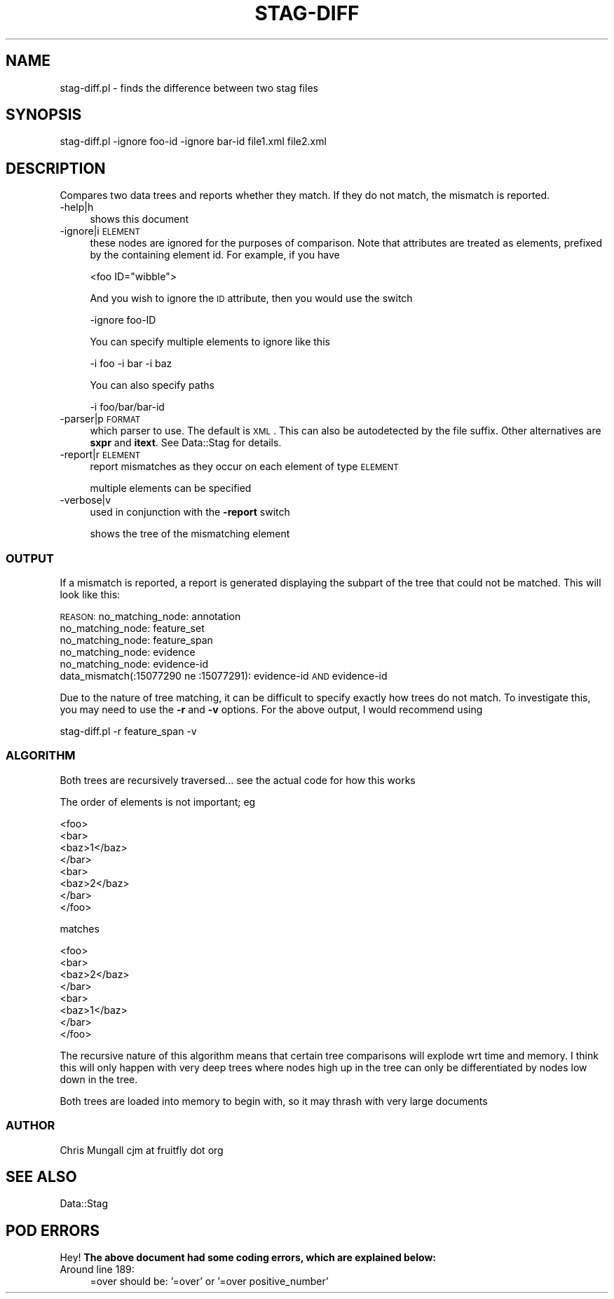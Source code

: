 .\" Automatically generated by Pod::Man 2.23 (Pod::Simple 3.14)
.\"
.\" Standard preamble:
.\" ========================================================================
.de Sp \" Vertical space (when we can't use .PP)
.if t .sp .5v
.if n .sp
..
.de Vb \" Begin verbatim text
.ft CW
.nf
.ne \\$1
..
.de Ve \" End verbatim text
.ft R
.fi
..
.\" Set up some character translations and predefined strings.  \*(-- will
.\" give an unbreakable dash, \*(PI will give pi, \*(L" will give a left
.\" double quote, and \*(R" will give a right double quote.  \*(C+ will
.\" give a nicer C++.  Capital omega is used to do unbreakable dashes and
.\" therefore won't be available.  \*(C` and \*(C' expand to `' in nroff,
.\" nothing in troff, for use with C<>.
.tr \(*W-
.ds C+ C\v'-.1v'\h'-1p'\s-2+\h'-1p'+\s0\v'.1v'\h'-1p'
.ie n \{\
.    ds -- \(*W-
.    ds PI pi
.    if (\n(.H=4u)&(1m=24u) .ds -- \(*W\h'-12u'\(*W\h'-12u'-\" diablo 10 pitch
.    if (\n(.H=4u)&(1m=20u) .ds -- \(*W\h'-12u'\(*W\h'-8u'-\"  diablo 12 pitch
.    ds L" ""
.    ds R" ""
.    ds C` ""
.    ds C' ""
'br\}
.el\{\
.    ds -- \|\(em\|
.    ds PI \(*p
.    ds L" ``
.    ds R" ''
'br\}
.\"
.\" Escape single quotes in literal strings from groff's Unicode transform.
.ie \n(.g .ds Aq \(aq
.el       .ds Aq '
.\"
.\" If the F register is turned on, we'll generate index entries on stderr for
.\" titles (.TH), headers (.SH), subsections (.SS), items (.Ip), and index
.\" entries marked with X<> in POD.  Of course, you'll have to process the
.\" output yourself in some meaningful fashion.
.ie \nF \{\
.    de IX
.    tm Index:\\$1\t\\n%\t"\\$2"
..
.    nr % 0
.    rr F
.\}
.el \{\
.    de IX
..
.\}
.\"
.\" Accent mark definitions (@(#)ms.acc 1.5 88/02/08 SMI; from UCB 4.2).
.\" Fear.  Run.  Save yourself.  No user-serviceable parts.
.    \" fudge factors for nroff and troff
.if n \{\
.    ds #H 0
.    ds #V .8m
.    ds #F .3m
.    ds #[ \f1
.    ds #] \fP
.\}
.if t \{\
.    ds #H ((1u-(\\\\n(.fu%2u))*.13m)
.    ds #V .6m
.    ds #F 0
.    ds #[ \&
.    ds #] \&
.\}
.    \" simple accents for nroff and troff
.if n \{\
.    ds ' \&
.    ds ` \&
.    ds ^ \&
.    ds , \&
.    ds ~ ~
.    ds /
.\}
.if t \{\
.    ds ' \\k:\h'-(\\n(.wu*8/10-\*(#H)'\'\h"|\\n:u"
.    ds ` \\k:\h'-(\\n(.wu*8/10-\*(#H)'\`\h'|\\n:u'
.    ds ^ \\k:\h'-(\\n(.wu*10/11-\*(#H)'^\h'|\\n:u'
.    ds , \\k:\h'-(\\n(.wu*8/10)',\h'|\\n:u'
.    ds ~ \\k:\h'-(\\n(.wu-\*(#H-.1m)'~\h'|\\n:u'
.    ds / \\k:\h'-(\\n(.wu*8/10-\*(#H)'\z\(sl\h'|\\n:u'
.\}
.    \" troff and (daisy-wheel) nroff accents
.ds : \\k:\h'-(\\n(.wu*8/10-\*(#H+.1m+\*(#F)'\v'-\*(#V'\z.\h'.2m+\*(#F'.\h'|\\n:u'\v'\*(#V'
.ds 8 \h'\*(#H'\(*b\h'-\*(#H'
.ds o \\k:\h'-(\\n(.wu+\w'\(de'u-\*(#H)/2u'\v'-.3n'\*(#[\z\(de\v'.3n'\h'|\\n:u'\*(#]
.ds d- \h'\*(#H'\(pd\h'-\w'~'u'\v'-.25m'\f2\(hy\fP\v'.25m'\h'-\*(#H'
.ds D- D\\k:\h'-\w'D'u'\v'-.11m'\z\(hy\v'.11m'\h'|\\n:u'
.ds th \*(#[\v'.3m'\s+1I\s-1\v'-.3m'\h'-(\w'I'u*2/3)'\s-1o\s+1\*(#]
.ds Th \*(#[\s+2I\s-2\h'-\w'I'u*3/5'\v'-.3m'o\v'.3m'\*(#]
.ds ae a\h'-(\w'a'u*4/10)'e
.ds Ae A\h'-(\w'A'u*4/10)'E
.    \" corrections for vroff
.if v .ds ~ \\k:\h'-(\\n(.wu*9/10-\*(#H)'\s-2\u~\d\s+2\h'|\\n:u'
.if v .ds ^ \\k:\h'-(\\n(.wu*10/11-\*(#H)'\v'-.4m'^\v'.4m'\h'|\\n:u'
.    \" for low resolution devices (crt and lpr)
.if \n(.H>23 .if \n(.V>19 \
\{\
.    ds : e
.    ds 8 ss
.    ds o a
.    ds d- d\h'-1'\(ga
.    ds D- D\h'-1'\(hy
.    ds th \o'bp'
.    ds Th \o'LP'
.    ds ae ae
.    ds Ae AE
.\}
.rm #[ #] #H #V #F C
.\" ========================================================================
.\"
.IX Title "STAG-DIFF 1"
.TH STAG-DIFF 1 "2003-12-11" "perl v5.12.4" "User Contributed Perl Documentation"
.\" For nroff, turn off justification.  Always turn off hyphenation; it makes
.\" way too many mistakes in technical documents.
.if n .ad l
.nh
.SH "NAME"
stag\-diff.pl \- finds the difference between two stag files
.SH "SYNOPSIS"
.IX Header "SYNOPSIS"
.Vb 1
\&  stag\-diff.pl \-ignore foo\-id \-ignore bar\-id file1.xml file2.xml
.Ve
.SH "DESCRIPTION"
.IX Header "DESCRIPTION"
Compares two data trees and reports whether they match. If they do not
match, the mismatch is reported.
.IP "\-help|h" 4
.IX Item "-help|h"
shows this document
.IP "\-ignore|i \s-1ELEMENT\s0" 4
.IX Item "-ignore|i ELEMENT"
these nodes are ignored for the purposes of comparison. Note that
attributes are treated as elements, prefixed by the containing element
id. For example, if you have
.Sp
.Vb 1
\&  <foo ID="wibble">
.Ve
.Sp
And you wish to ignore the \s-1ID\s0 attribute, then you would use the switch
.Sp
.Vb 1
\&  \-ignore foo\-ID
.Ve
.Sp
You can specify multiple elements to ignore like this
.Sp
.Vb 1
\&  \-i foo \-i bar \-i baz
.Ve
.Sp
You can also specify paths
.Sp
.Vb 1
\&  \-i foo/bar/bar\-id
.Ve
.IP "\-parser|p \s-1FORMAT\s0" 4
.IX Item "-parser|p FORMAT"
which parser to use. The default is \s-1XML\s0. This can also be autodetected
by the file suffix. Other alternatives are \fBsxpr\fR and \fBitext\fR. See
Data::Stag for details.
.IP "\-report|r \s-1ELEMENT\s0" 4
.IX Item "-report|r ELEMENT"
report mismatches as they occur on each element of type \s-1ELEMENT\s0
.Sp
multiple elements can be specified
.IP "\-verbose|v" 4
.IX Item "-verbose|v"
used in conjunction with the \fB\-report\fR switch
.Sp
shows the tree of the mismatching element
.SS "\s-1OUTPUT\s0"
.IX Subsection "OUTPUT"
If a mismatch is reported, a report is generated displaying the
subpart of the tree that could not be matched. This will look like
this:
.PP
\&\s-1REASON:\s0
no_matching_node: annotation
  no_matching_node: feature_set
    no_matching_node: feature_span
      no_matching_node: evidence
        no_matching_node: evidence-id
          data_mismatch(:15077290 ne :15077291): evidence-id \s-1AND\s0 evidence-id
.PP
Due to the nature of tree matching, it can be difficult to specify
exactly how trees do not match. To investigate this, you may need to
use the \fB\-r\fR and \fB\-v\fR options. For the above output, I would
recommend using
.PP
.Vb 1
\&  stag\-diff.pl \-r feature_span \-v
.Ve
.SS "\s-1ALGORITHM\s0"
.IX Subsection "ALGORITHM"
Both trees are recursively traversed... see the actual code for how this works
.PP
The order of elements is not important; eg
.PP
.Vb 8
\&  <foo>
\&    <bar>
\&      <baz>1</baz>
\&    </bar>
\&    <bar>
\&      <baz>2</baz>
\&    </bar>
\&  </foo>
.Ve
.PP
matches
.PP
.Vb 8
\&  <foo>
\&    <bar>
\&      <baz>2</baz>
\&    </bar>
\&    <bar>
\&      <baz>1</baz>
\&    </bar>
\&  </foo>
.Ve
.PP
The recursive nature of this algorithm means that certain tree
comparisons will explode wrt time and memory. I think this will only
happen with very deep trees where nodes high up in the tree can only
be differentiated by nodes low down in the tree.
.PP
Both trees are loaded into memory to begin with, so it may thrash with
very large documents
.SS "\s-1AUTHOR\s0"
.IX Subsection "AUTHOR"
Chris Mungall 
cjm at fruitfly dot org
.SH "SEE ALSO"
.IX Header "SEE ALSO"
Data::Stag
.SH "POD ERRORS"
.IX Header "POD ERRORS"
Hey! \fBThe above document had some coding errors, which are explained below:\fR
.IP "Around line 189:" 4
.IX Item "Around line 189:"
=over should be: '=over' or '=over positive_number'

